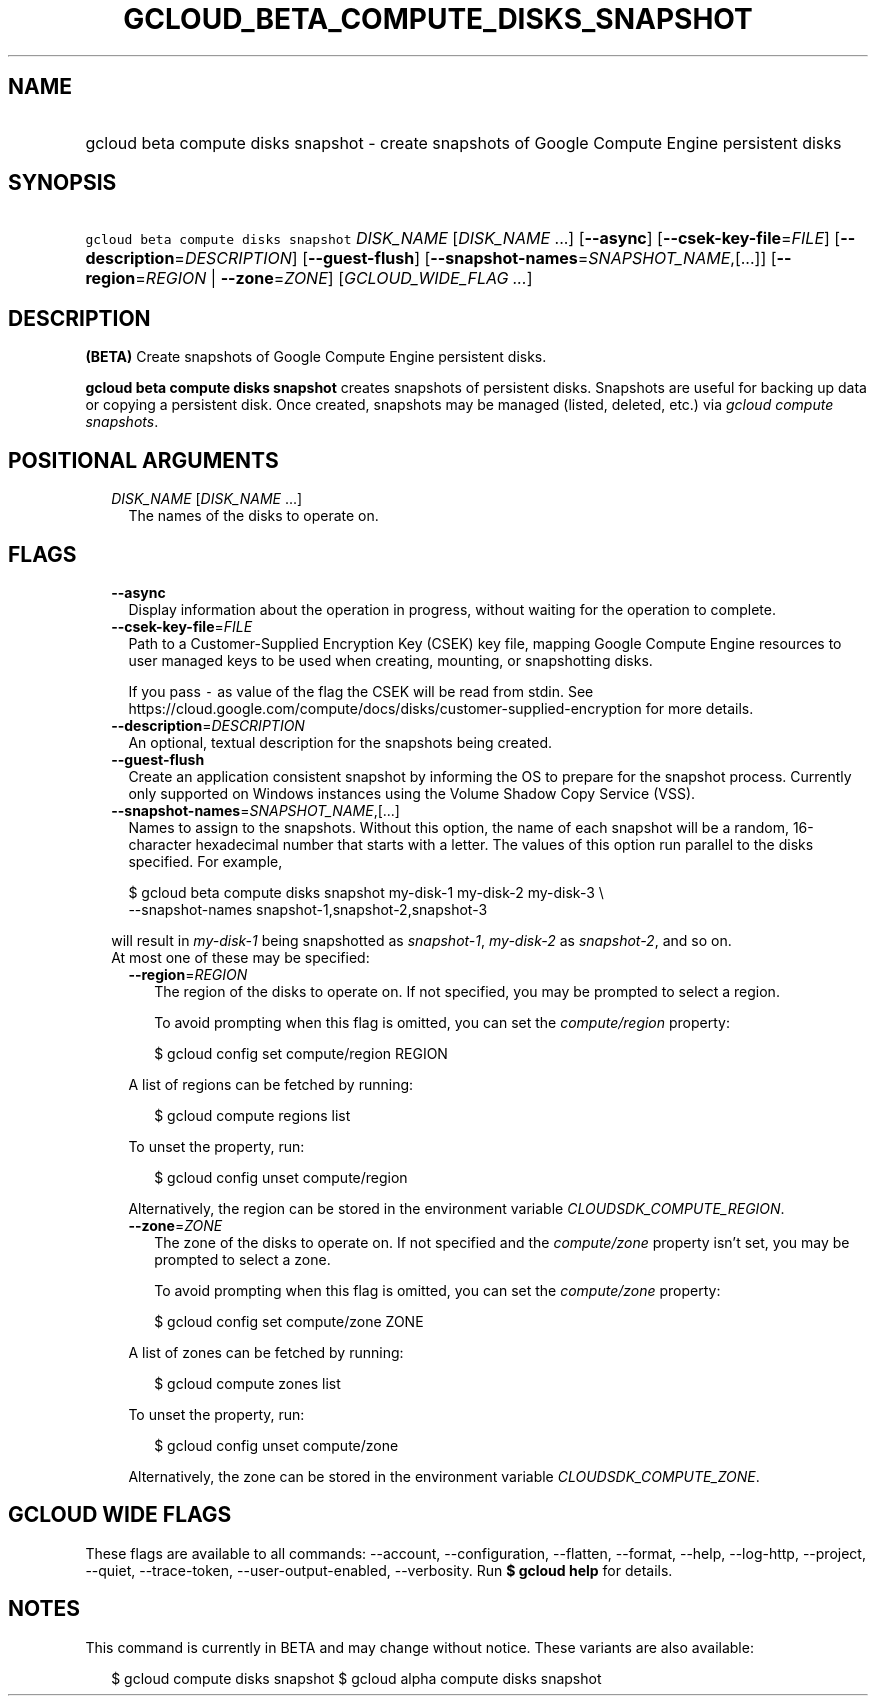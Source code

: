 
.TH "GCLOUD_BETA_COMPUTE_DISKS_SNAPSHOT" 1



.SH "NAME"
.HP
gcloud beta compute disks snapshot \- create snapshots of Google Compute Engine persistent disks



.SH "SYNOPSIS"
.HP
\f5gcloud beta compute disks snapshot\fR \fIDISK_NAME\fR [\fIDISK_NAME\fR\ ...] [\fB\-\-async\fR] [\fB\-\-csek\-key\-file\fR=\fIFILE\fR] [\fB\-\-description\fR=\fIDESCRIPTION\fR] [\fB\-\-guest\-flush\fR] [\fB\-\-snapshot\-names\fR=\fISNAPSHOT_NAME\fR,[...]] [\fB\-\-region\fR=\fIREGION\fR\ |\ \fB\-\-zone\fR=\fIZONE\fR] [\fIGCLOUD_WIDE_FLAG\ ...\fR]



.SH "DESCRIPTION"

\fB(BETA)\fR Create snapshots of Google Compute Engine persistent disks.

\fBgcloud beta compute disks snapshot\fR creates snapshots of persistent disks.
Snapshots are useful for backing up data or copying a persistent disk. Once
created, snapshots may be managed (listed, deleted, etc.) via \f5\fIgcloud
compute snapshots\fR\fR.



.SH "POSITIONAL ARGUMENTS"

.RS 2m
.TP 2m
\fIDISK_NAME\fR [\fIDISK_NAME\fR ...]
The names of the disks to operate on.


.RE
.sp

.SH "FLAGS"

.RS 2m
.TP 2m
\fB\-\-async\fR
Display information about the operation in progress, without waiting for the
operation to complete.

.TP 2m
\fB\-\-csek\-key\-file\fR=\fIFILE\fR
Path to a Customer\-Supplied Encryption Key (CSEK) key file, mapping Google
Compute Engine resources to user managed keys to be used when creating,
mounting, or snapshotting disks.

If you pass \f5\-\fR as value of the flag the CSEK will be read from stdin. See
https://cloud.google.com/compute/docs/disks/customer\-supplied\-encryption for
more details.

.TP 2m
\fB\-\-description\fR=\fIDESCRIPTION\fR
An optional, textual description for the snapshots being created.

.TP 2m
\fB\-\-guest\-flush\fR
Create an application consistent snapshot by informing the OS to prepare for the
snapshot process. Currently only supported on Windows instances using the Volume
Shadow Copy Service (VSS).

.TP 2m
\fB\-\-snapshot\-names\fR=\fISNAPSHOT_NAME\fR,[...]
Names to assign to the snapshots. Without this option, the name of each snapshot
will be a random, 16\-character hexadecimal number that starts with a letter.
The values of this option run parallel to the disks specified. For example,

.RS 2m
$ gcloud beta compute disks snapshot my\-disk\-1 my\-disk\-2 my\-disk\-3 \e
    \-\-snapshot\-names snapshot\-1,snapshot\-2,snapshot\-3
.RE

will result in \f5\fImy\-disk\-1\fR\fR being snapshotted as
\f5\fIsnapshot\-1\fR\fR, \f5\fImy\-disk\-2\fR\fR as \f5\fIsnapshot\-2\fR\fR, and
so on.

.TP 2m

At most one of these may be specified:

.RS 2m
.TP 2m
\fB\-\-region\fR=\fIREGION\fR
The region of the disks to operate on. If not specified, you may be prompted to
select a region.

To avoid prompting when this flag is omitted, you can set the
\f5\fIcompute/region\fR\fR property:

.RS 2m
$ gcloud config set compute/region REGION
.RE

A list of regions can be fetched by running:

.RS 2m
$ gcloud compute regions list
.RE

To unset the property, run:

.RS 2m
$ gcloud config unset compute/region
.RE

Alternatively, the region can be stored in the environment variable
\f5\fICLOUDSDK_COMPUTE_REGION\fR\fR.

.TP 2m
\fB\-\-zone\fR=\fIZONE\fR
The zone of the disks to operate on. If not specified and the
\f5\fIcompute/zone\fR\fR property isn't set, you may be prompted to select a
zone.

To avoid prompting when this flag is omitted, you can set the
\f5\fIcompute/zone\fR\fR property:

.RS 2m
$ gcloud config set compute/zone ZONE
.RE

A list of zones can be fetched by running:

.RS 2m
$ gcloud compute zones list
.RE

To unset the property, run:

.RS 2m
$ gcloud config unset compute/zone
.RE

Alternatively, the zone can be stored in the environment variable
\f5\fICLOUDSDK_COMPUTE_ZONE\fR\fR.


.RE
.RE
.sp

.SH "GCLOUD WIDE FLAGS"

These flags are available to all commands: \-\-account, \-\-configuration,
\-\-flatten, \-\-format, \-\-help, \-\-log\-http, \-\-project, \-\-quiet,
\-\-trace\-token, \-\-user\-output\-enabled, \-\-verbosity. Run \fB$ gcloud
help\fR for details.



.SH "NOTES"

This command is currently in BETA and may change without notice. These variants
are also available:

.RS 2m
$ gcloud compute disks snapshot
$ gcloud alpha compute disks snapshot
.RE

